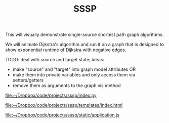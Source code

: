 #+TITLE: SSSP

This will visually demonstrate single-source shortest path graph algorithms.

We will animate Dijkstra's algorithm and run it on a graph that is designed
to show exponential runtime of Dijkstra with negative edges.

TODO: deal with source and target state; ideas:
- make "source" and "target" into graph model attributes
  OR
- make them into private variables and only access them via setters/getters
- remove them as arguments to the graph vis method

[[file:index.py][file:~/Dropbox/code/projects/sssp/index.py]]

[[file:templates/index.html][file:~/Dropbox/code/projects/sssp/templates/index.html]]

[[file:static/application.js][file:~/Dropbox/code/projects/sssp/static/application.js]]
